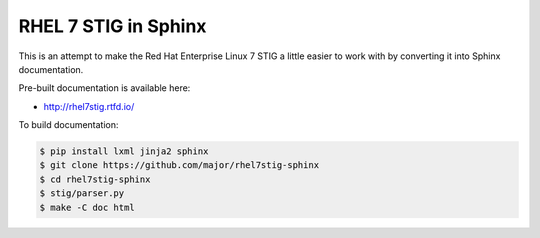 RHEL 7 STIG in Sphinx
=====================

This is an attempt to make the Red Hat Enterprise Linux 7 STIG a little easier
to work with by converting it into Sphinx documentation.

Pre-built documentation is available here:

* http://rhel7stig.rtfd.io/

To build documentation:

.. code-block:: console

    $ pip install lxml jinja2 sphinx
    $ git clone https://github.com/major/rhel7stig-sphinx
    $ cd rhel7stig-sphinx
    $ stig/parser.py
    $ make -C doc html

